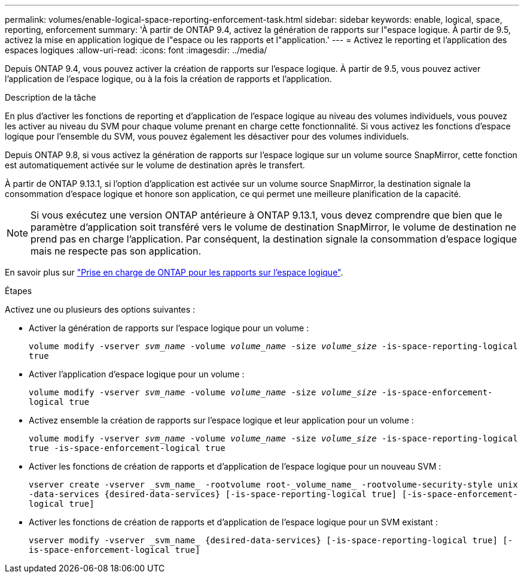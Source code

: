 ---
permalink: volumes/enable-logical-space-reporting-enforcement-task.html 
sidebar: sidebar 
keywords: enable, logical, space, reporting, enforcement 
summary: 'À partir de ONTAP 9.4, activez la génération de rapports sur l"espace logique. À partir de 9.5, activez la mise en application logique de l"espace ou les rapports et l"application.' 
---
= Activez le reporting et l'application des espaces logiques
:allow-uri-read: 
:icons: font
:imagesdir: ../media/


[role="lead"]
Depuis ONTAP 9.4, vous pouvez activer la création de rapports sur l'espace logique. À partir de 9.5, vous pouvez activer l'application de l'espace logique, ou à la fois la création de rapports et l'application.

.Description de la tâche
En plus d'activer les fonctions de reporting et d'application de l'espace logique au niveau des volumes individuels, vous pouvez les activer au niveau du SVM pour chaque volume prenant en charge cette fonctionnalité. Si vous activez les fonctions d'espace logique pour l'ensemble du SVM, vous pouvez également les désactiver pour des volumes individuels.

Depuis ONTAP 9.8, si vous activez la génération de rapports sur l'espace logique sur un volume source SnapMirror, cette fonction est automatiquement activée sur le volume de destination après le transfert.

À partir de ONTAP 9.13.1, si l'option d'application est activée sur un volume source SnapMirror, la destination signale la consommation d'espace logique et honore son application, ce qui permet une meilleure planification de la capacité.


NOTE: Si vous exécutez une version ONTAP antérieure à ONTAP 9.13.1, vous devez comprendre que bien que le paramètre d'application soit transféré vers le volume de destination SnapMirror, le volume de destination ne prend pas en charge l'application. Par conséquent, la destination signale la consommation d'espace logique mais ne respecte pas son application.

En savoir plus sur link:https://docs.netapp.com/us-en/ontap/volumes/logical-space-reporting-enforcement-concept.html["Prise en charge de ONTAP pour les rapports sur l'espace logique"].

.Étapes
Activez une ou plusieurs des options suivantes :

* Activer la génération de rapports sur l'espace logique pour un volume :
+
`volume modify -vserver _svm_name_ -volume _volume_name_ -size _volume_size_ -is-space-reporting-logical true`

* Activer l'application d'espace logique pour un volume :
+
`volume modify -vserver _svm_name_ -volume _volume_name_ -size _volume_size_ -is-space-enforcement-logical true`

* Activez ensemble la création de rapports sur l'espace logique et leur application pour un volume :
+
`volume modify -vserver _svm_name_ -volume _volume_name_ -size _volume_size_ -is-space-reporting-logical true -is-space-enforcement-logical true`

* Activer les fonctions de création de rapports et d'application de l'espace logique pour un nouveau SVM :
+
`+vserver create -vserver _svm_name_ -rootvolume root-_volume_name_ -rootvolume-security-style unix -data-services {desired-data-services} [-is-space-reporting-logical true] [-is-space-enforcement-logical true]+`

* Activer les fonctions de création de rapports et d'application de l'espace logique pour un SVM existant :
+
`+vserver modify -vserver _svm_name_ {desired-data-services} [-is-space-reporting-logical true] [-is-space-enforcement-logical true]+`


